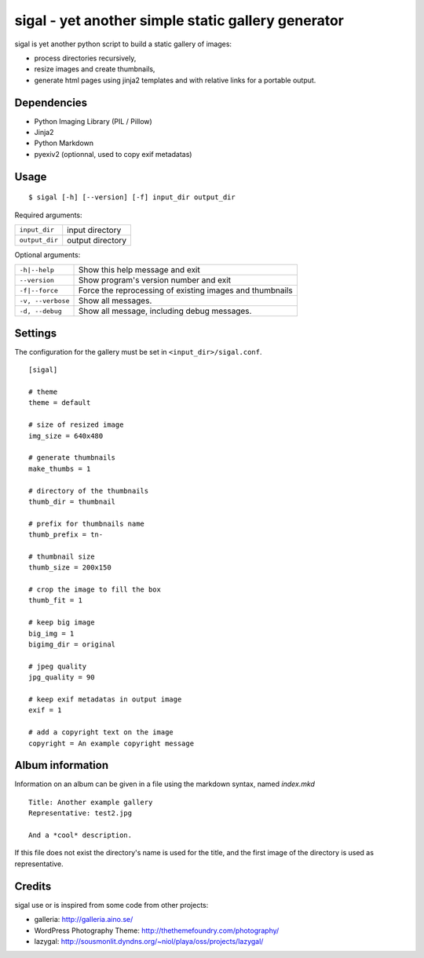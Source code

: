 =====================================================
 sigal - yet another simple static gallery generator
=====================================================

sigal is yet another python script to build a static gallery of images:

* process directories recursively,
* resize images and create thumbnails,
* generate html pages using jinja2 templates and with relative links for a
  portable output.

Dependencies
------------

- Python Imaging Library (PIL / Pillow)
- Jinja2
- Python Markdown
- pyexiv2 (optionnal, used to copy exif metadatas)

Usage
-----

::

    $ sigal [-h] [--version] [-f] input_dir output_dir

Required arguments:

================ =====================
 ``input_dir``	  input directory
 ``output_dir``   output directory
================ =====================

Optional arguments:

=================== ==============================================
 ``-h|--help``	     Show this help message and exit
 ``--version``	     Show program's version number and exit
 ``-f|--force``	     Force the reprocessing of existing images and thumbnails
 ``-v, --verbose``   Show all messages.
 ``-d, --debug``     Show all message, including debug messages.
=================== ==============================================

Settings
--------

The configuration for the gallery must be set in ``<input_dir>/sigal.conf``.

::

    [sigal]

    # theme
    theme = default

    # size of resized image
    img_size = 640x480

    # generate thumbnails
    make_thumbs = 1

    # directory of the thumbnails
    thumb_dir = thumbnail

    # prefix for thumbnails name
    thumb_prefix = tn-

    # thumbnail size
    thumb_size = 200x150

    # crop the image to fill the box
    thumb_fit = 1

    # keep big image
    big_img = 1
    bigimg_dir = original

    # jpeg quality
    jpg_quality = 90

    # keep exif metadatas in output image
    exif = 1

    # add a copyright text on the image
    copyright = An example copyright message


Album information
-----------------

Information on an album can be given in a file using the markdown syntax,
named `index.mkd` ::

    Title: Another example gallery
    Representative: test2.jpg

    And a *cool* description.

If this file does not exist the directory's name is used for the title, and
the first image of the directory is used as representative.

Credits
-------

sigal use or is inspired from some code from other projects:

* galleria: http://galleria.aino.se/
* WordPress Photography Theme: http://thethemefoundry.com/photography/
* lazygal: http://sousmonlit.dyndns.org/~niol/playa/oss/projects/lazygal/
